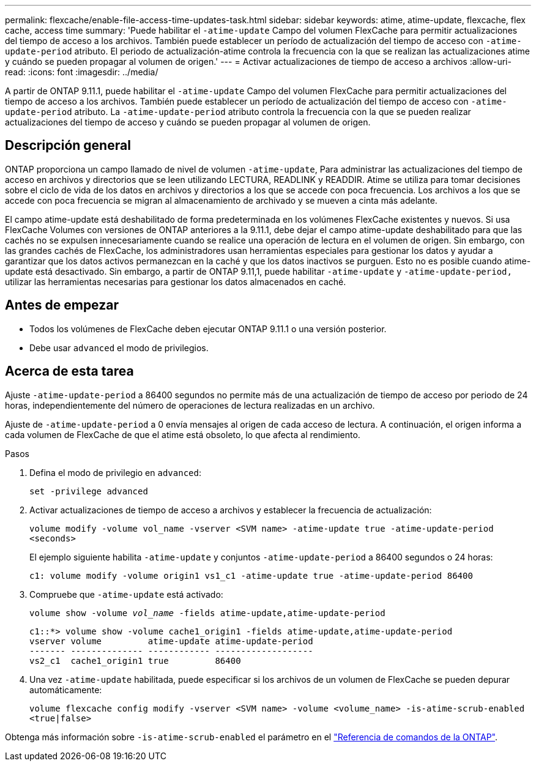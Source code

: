 ---
permalink: flexcache/enable-file-access-time-updates-task.html 
sidebar: sidebar 
keywords: atime, atime-update, flexcache, flex cache, access time 
summary: 'Puede habilitar el `-atime-update` Campo del volumen FlexCache para permitir actualizaciones del tiempo de acceso a los archivos. También puede establecer un período de actualización del tiempo de acceso con `-atime-update-period` atributo. El periodo de actualización-atime controla la frecuencia con la que se realizan las actualizaciones atime y cuándo se pueden propagar al volumen de origen.' 
---
= Activar actualizaciones de tiempo de acceso a archivos
:allow-uri-read: 
:icons: font
:imagesdir: ../media/


[role="lead"]
A partir de ONTAP 9.11.1, puede habilitar el `-atime-update` Campo del volumen FlexCache para permitir actualizaciones del tiempo de acceso a los archivos. También puede establecer un período de actualización del tiempo de acceso con `-atime-update-period` atributo. La `-atime-update-period` atributo controla la frecuencia con la que se pueden realizar actualizaciones del tiempo de acceso y cuándo se pueden propagar al volumen de origen.



== Descripción general

ONTAP proporciona un campo llamado de nivel de volumen `-atime-update`, Para administrar las actualizaciones del tiempo de acceso en archivos y directorios que se leen utilizando LECTURA, READLINK y READDIR. Atime se utiliza para tomar decisiones sobre el ciclo de vida de los datos en archivos y directorios a los que se accede con poca frecuencia. Los archivos a los que se accede con poca frecuencia se migran al almacenamiento de archivado y se mueven a cinta más adelante.

El campo atime-update está deshabilitado de forma predeterminada en los volúmenes FlexCache existentes y nuevos. Si usa FlexCache Volumes con versiones de ONTAP anteriores a la 9.11.1, debe dejar el campo atime-update deshabilitado para que las cachés no se expulsen innecesariamente cuando se realice una operación de lectura en el volumen de origen. Sin embargo, con las grandes cachés de FlexCache, los administradores usan herramientas especiales para gestionar los datos y ayudar a garantizar que los datos activos permanezcan en la caché y que los datos inactivos se purguen. Esto no es posible cuando atime-update está desactivado. Sin embargo, a partir de ONTAP 9.11,1, puede habilitar `-atime-update` y `-atime-update-period,` utilizar las herramientas necesarias para gestionar los datos almacenados en caché.



== Antes de empezar

* Todos los volúmenes de FlexCache deben ejecutar ONTAP 9.11.1 o una versión posterior.
* Debe usar `advanced` el modo de privilegios.




== Acerca de esta tarea

Ajuste `-atime-update-period` a 86400 segundos no permite más de una actualización de tiempo de acceso por periodo de 24 horas, independientemente del número de operaciones de lectura realizadas en un archivo.

Ajuste de `-atime-update-period` a 0 envía mensajes al origen de cada acceso de lectura. A continuación, el origen informa a cada volumen de FlexCache de que el atime está obsoleto, lo que afecta al rendimiento.

.Pasos
. Defina el modo de privilegio en `advanced`:
+
`set -privilege advanced`

. Activar actualizaciones de tiempo de acceso a archivos y establecer la frecuencia de actualización:
+
`volume modify -volume vol_name -vserver <SVM name> -atime-update true -atime-update-period <seconds>`

+
El ejemplo siguiente habilita `-atime-update` y conjuntos `-atime-update-period` a 86400 segundos o 24 horas:

+
[listing]
----
c1: volume modify -volume origin1 vs1_c1 -atime-update true -atime-update-period 86400
----
. Compruebe que `-atime-update` está activado:
+
`volume show -volume _vol_name_ -fields atime-update,atime-update-period`

+
[listing]
----
c1::*> volume show -volume cache1_origin1 -fields atime-update,atime-update-period
vserver volume         atime-update atime-update-period
------- -------------- ------------ -------------------
vs2_c1  cache1_origin1 true         86400
----
. Una vez `-atime-update` habilitada, puede especificar si los archivos de un volumen de FlexCache se pueden depurar automáticamente:
+
`volume flexcache config modify -vserver <SVM name> -volume <volume_name> -is-atime-scrub-enabled <true|false>`



Obtenga más información sobre `-is-atime-scrub-enabled` el parámetro en el link:https://docs.netapp.com/us-en/ontap-cli/volume-flexcache-config-modify.html#parameters["Referencia de comandos de la ONTAP"^].

